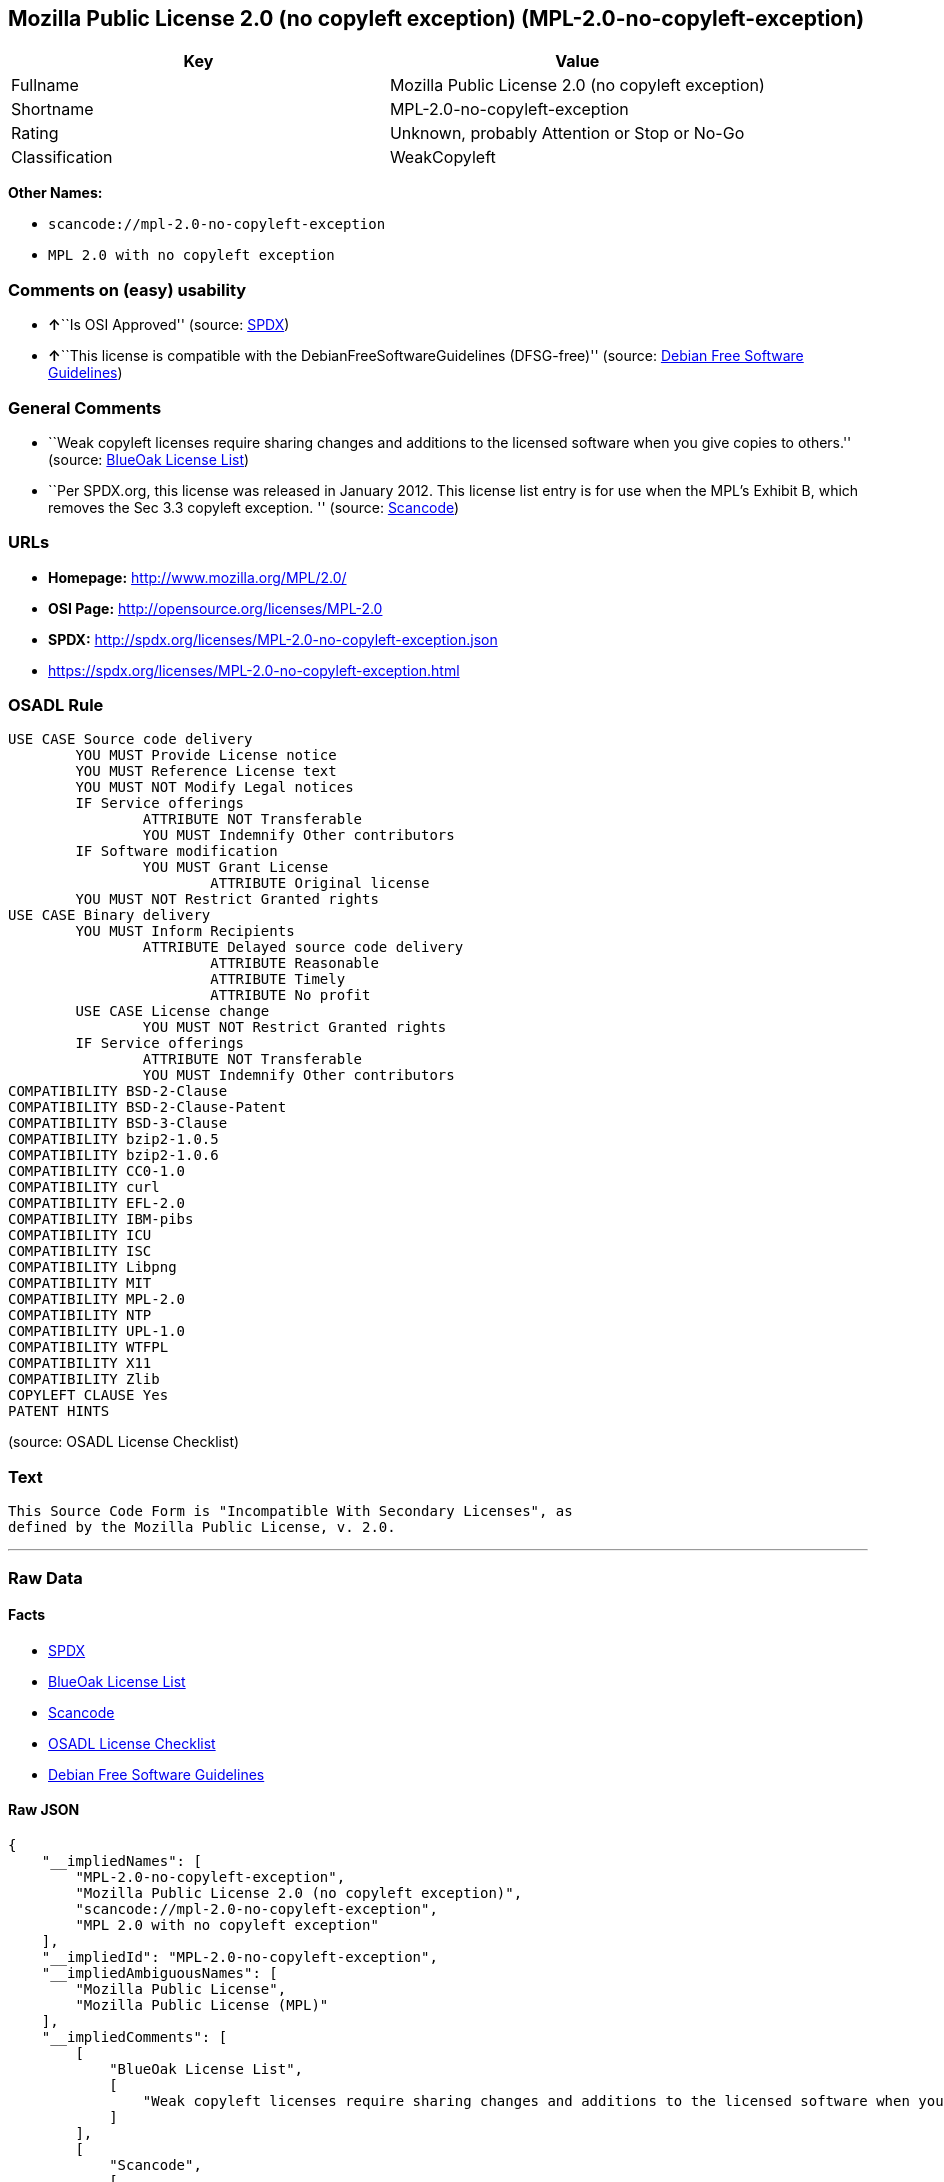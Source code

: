 == Mozilla Public License 2.0 (no copyleft exception) (MPL-2.0-no-copyleft-exception)

[cols=",",options="header",]
|===
|Key |Value
|Fullname |Mozilla Public License 2.0 (no copyleft exception)
|Shortname |MPL-2.0-no-copyleft-exception
|Rating |Unknown, probably Attention or Stop or No-Go
|Classification |WeakCopyleft
|===

*Other Names:*

* `+scancode://mpl-2.0-no-copyleft-exception+`
* `+MPL 2.0 with no copyleft exception+`

=== Comments on (easy) usability

* **↑**``Is OSI Approved'' (source:
https://spdx.org/licenses/MPL-2.0-no-copyleft-exception.html[SPDX])
* **↑**``This license is compatible with the
DebianFreeSoftwareGuidelines (DFSG-free)'' (source:
https://wiki.debian.org/DFSGLicenses[Debian Free Software Guidelines])

=== General Comments

* ``Weak copyleft licenses require sharing changes and additions to the
licensed software when you give copies to others.'' (source:
https://blueoakcouncil.org/copyleft[BlueOak License List])
* ``Per SPDX.org, this license was released in January 2012. This
license list entry is for use when the MPL's Exhibit B, which removes
the Sec 3.3 copyleft exception. '' (source:
https://github.com/nexB/scancode-toolkit/blob/develop/src/licensedcode/data/licenses/mpl-2.0-no-copyleft-exception.yml[Scancode])

=== URLs

* *Homepage:* http://www.mozilla.org/MPL/2.0/
* *OSI Page:* http://opensource.org/licenses/MPL-2.0
* *SPDX:* http://spdx.org/licenses/MPL-2.0-no-copyleft-exception.json
* https://spdx.org/licenses/MPL-2.0-no-copyleft-exception.html

=== OSADL Rule

....
USE CASE Source code delivery
	YOU MUST Provide License notice
	YOU MUST Reference License text
	YOU MUST NOT Modify Legal notices
	IF Service offerings
		ATTRIBUTE NOT Transferable
		YOU MUST Indemnify Other contributors
	IF Software modification
		YOU MUST Grant License
			ATTRIBUTE Original license
	YOU MUST NOT Restrict Granted rights
USE CASE Binary delivery
	YOU MUST Inform Recipients
		ATTRIBUTE Delayed source code delivery
			ATTRIBUTE Reasonable
			ATTRIBUTE Timely
			ATTRIBUTE No profit
	USE CASE License change
		YOU MUST NOT Restrict Granted rights
	IF Service offerings
		ATTRIBUTE NOT Transferable
		YOU MUST Indemnify Other contributors
COMPATIBILITY BSD-2-Clause
COMPATIBILITY BSD-2-Clause-Patent
COMPATIBILITY BSD-3-Clause
COMPATIBILITY bzip2-1.0.5
COMPATIBILITY bzip2-1.0.6
COMPATIBILITY CC0-1.0
COMPATIBILITY curl
COMPATIBILITY EFL-2.0
COMPATIBILITY IBM-pibs
COMPATIBILITY ICU
COMPATIBILITY ISC
COMPATIBILITY Libpng
COMPATIBILITY MIT
COMPATIBILITY MPL-2.0
COMPATIBILITY NTP
COMPATIBILITY UPL-1.0
COMPATIBILITY WTFPL
COMPATIBILITY X11
COMPATIBILITY Zlib
COPYLEFT CLAUSE Yes
PATENT HINTS
....

(source: OSADL License Checklist)

=== Text

....
This Source Code Form is "Incompatible With Secondary Licenses", as
defined by the Mozilla Public License, v. 2.0.
....

'''''

=== Raw Data

==== Facts

* https://spdx.org/licenses/MPL-2.0-no-copyleft-exception.html[SPDX]
* https://blueoakcouncil.org/copyleft[BlueOak License List]
* https://github.com/nexB/scancode-toolkit/blob/develop/src/licensedcode/data/licenses/mpl-2.0-no-copyleft-exception.yml[Scancode]
* https://www.osadl.org/fileadmin/checklists/unreflicenses/MPL-2.0-no-copyleft-exception.txt[OSADL
License Checklist]
* https://wiki.debian.org/DFSGLicenses[Debian Free Software Guidelines]

==== Raw JSON

....
{
    "__impliedNames": [
        "MPL-2.0-no-copyleft-exception",
        "Mozilla Public License 2.0 (no copyleft exception)",
        "scancode://mpl-2.0-no-copyleft-exception",
        "MPL 2.0 with no copyleft exception"
    ],
    "__impliedId": "MPL-2.0-no-copyleft-exception",
    "__impliedAmbiguousNames": [
        "Mozilla Public License",
        "Mozilla Public License (MPL)"
    ],
    "__impliedComments": [
        [
            "BlueOak License List",
            [
                "Weak copyleft licenses require sharing changes and additions to the licensed software when you give copies to others."
            ]
        ],
        [
            "Scancode",
            [
                "Per SPDX.org, this license was released in January 2012. This license list\nentry is for use when the MPL's Exhibit B, which removes the Sec 3.3\ncopyleft exception.\n"
            ]
        ]
    ],
    "facts": {
        "SPDX": {
            "isSPDXLicenseDeprecated": false,
            "spdxFullName": "Mozilla Public License 2.0 (no copyleft exception)",
            "spdxDetailsURL": "http://spdx.org/licenses/MPL-2.0-no-copyleft-exception.json",
            "_sourceURL": "https://spdx.org/licenses/MPL-2.0-no-copyleft-exception.html",
            "spdxLicIsOSIApproved": true,
            "spdxSeeAlso": [
                "http://www.mozilla.org/MPL/2.0/",
                "https://opensource.org/licenses/MPL-2.0"
            ],
            "_implications": {
                "__impliedNames": [
                    "MPL-2.0-no-copyleft-exception",
                    "Mozilla Public License 2.0 (no copyleft exception)"
                ],
                "__impliedId": "MPL-2.0-no-copyleft-exception",
                "__impliedJudgement": [
                    [
                        "SPDX",
                        {
                            "tag": "PositiveJudgement",
                            "contents": "Is OSI Approved"
                        }
                    ]
                ],
                "__isOsiApproved": true,
                "__impliedURLs": [
                    [
                        "SPDX",
                        "http://spdx.org/licenses/MPL-2.0-no-copyleft-exception.json"
                    ],
                    [
                        null,
                        "http://www.mozilla.org/MPL/2.0/"
                    ],
                    [
                        null,
                        "https://opensource.org/licenses/MPL-2.0"
                    ]
                ]
            },
            "spdxLicenseId": "MPL-2.0-no-copyleft-exception"
        },
        "OSADL License Checklist": {
            "_sourceURL": "https://www.osadl.org/fileadmin/checklists/unreflicenses/MPL-2.0-no-copyleft-exception.txt",
            "spdxId": "MPL-2.0-no-copyleft-exception",
            "osadlRule": "USE CASE Source code delivery\n\tYOU MUST Provide License notice\n\tYOU MUST Reference License text\n\tYOU MUST NOT Modify Legal notices\n\tIF Service offerings\n\t\tATTRIBUTE NOT Transferable\n\t\tYOU MUST Indemnify Other contributors\n\tIF Software modification\n\t\tYOU MUST Grant License\n\t\t\tATTRIBUTE Original license\n\tYOU MUST NOT Restrict Granted rights\nUSE CASE Binary delivery\n\tYOU MUST Inform Recipients\n\t\tATTRIBUTE Delayed source code delivery\n\t\t\tATTRIBUTE Reasonable\n\t\t\tATTRIBUTE Timely\n\t\t\tATTRIBUTE No profit\n\tUSE CASE License change\n\t\tYOU MUST NOT Restrict Granted rights\n\tIF Service offerings\n\t\tATTRIBUTE NOT Transferable\n\t\tYOU MUST Indemnify Other contributors\nCOMPATIBILITY BSD-2-Clause\nCOMPATIBILITY BSD-2-Clause-Patent\nCOMPATIBILITY BSD-3-Clause\nCOMPATIBILITY bzip2-1.0.5\nCOMPATIBILITY bzip2-1.0.6\nCOMPATIBILITY CC0-1.0\nCOMPATIBILITY curl\nCOMPATIBILITY EFL-2.0\nCOMPATIBILITY IBM-pibs\nCOMPATIBILITY ICU\nCOMPATIBILITY ISC\nCOMPATIBILITY Libpng\nCOMPATIBILITY MIT\nCOMPATIBILITY MPL-2.0\nCOMPATIBILITY NTP\nCOMPATIBILITY UPL-1.0\nCOMPATIBILITY WTFPL\nCOMPATIBILITY X11\nCOMPATIBILITY Zlib\nCOPYLEFT CLAUSE Yes\nPATENT HINTS\n",
            "_implications": {
                "__impliedNames": [
                    "MPL-2.0-no-copyleft-exception"
                ],
                "__impliedCopyleft": [
                    [
                        "OSADL License Checklist",
                        "Copyleft"
                    ]
                ],
                "__calculatedCopyleft": "Copyleft"
            }
        },
        "Scancode": {
            "otherUrls": [
                "https://opensource.org/licenses/MPL-2.0"
            ],
            "homepageUrl": "http://www.mozilla.org/MPL/2.0/",
            "shortName": "MPL 2.0 with no copyleft exception",
            "textUrls": null,
            "text": "This Source Code Form is \"Incompatible With Secondary Licenses\", as\ndefined by the Mozilla Public License, v. 2.0.\n",
            "category": "Copyleft Limited",
            "osiUrl": "http://opensource.org/licenses/MPL-2.0",
            "owner": "Mozilla",
            "_sourceURL": "https://github.com/nexB/scancode-toolkit/blob/develop/src/licensedcode/data/licenses/mpl-2.0-no-copyleft-exception.yml",
            "key": "mpl-2.0-no-copyleft-exception",
            "name": "Mozilla Public License 2.0 (no copyleft exception)",
            "spdxId": "MPL-2.0-no-copyleft-exception",
            "notes": "Per SPDX.org, this license was released in January 2012. This license list\nentry is for use when the MPL's Exhibit B, which removes the Sec 3.3\ncopyleft exception.\n",
            "_implications": {
                "__impliedNames": [
                    "scancode://mpl-2.0-no-copyleft-exception",
                    "MPL 2.0 with no copyleft exception",
                    "MPL-2.0-no-copyleft-exception"
                ],
                "__impliedId": "MPL-2.0-no-copyleft-exception",
                "__impliedComments": [
                    [
                        "Scancode",
                        [
                            "Per SPDX.org, this license was released in January 2012. This license list\nentry is for use when the MPL's Exhibit B, which removes the Sec 3.3\ncopyleft exception.\n"
                        ]
                    ]
                ],
                "__impliedCopyleft": [
                    [
                        "Scancode",
                        "WeakCopyleft"
                    ]
                ],
                "__calculatedCopyleft": "WeakCopyleft",
                "__impliedText": "This Source Code Form is \"Incompatible With Secondary Licenses\", as\ndefined by the Mozilla Public License, v. 2.0.\n",
                "__impliedURLs": [
                    [
                        "Homepage",
                        "http://www.mozilla.org/MPL/2.0/"
                    ],
                    [
                        "OSI Page",
                        "http://opensource.org/licenses/MPL-2.0"
                    ],
                    [
                        null,
                        "https://opensource.org/licenses/MPL-2.0"
                    ]
                ]
            }
        },
        "Debian Free Software Guidelines": {
            "LicenseName": "Mozilla Public License (MPL)",
            "State": "DFSGCompatible",
            "_sourceURL": "https://wiki.debian.org/DFSGLicenses",
            "_implications": {
                "__impliedNames": [
                    "MPL-2.0-no-copyleft-exception"
                ],
                "__impliedAmbiguousNames": [
                    "Mozilla Public License (MPL)"
                ],
                "__impliedJudgement": [
                    [
                        "Debian Free Software Guidelines",
                        {
                            "tag": "PositiveJudgement",
                            "contents": "This license is compatible with the DebianFreeSoftwareGuidelines (DFSG-free)"
                        }
                    ]
                ]
            },
            "Comment": null,
            "LicenseId": "MPL-2.0-no-copyleft-exception"
        },
        "BlueOak License List": {
            "url": "https://spdx.org/licenses/MPL-2.0-no-copyleft-exception.html",
            "familyName": "Mozilla Public License",
            "_sourceURL": "https://blueoakcouncil.org/copyleft",
            "name": "Mozilla Public License 2.0 (no copyleft exception)",
            "id": "MPL-2.0-no-copyleft-exception",
            "_implications": {
                "__impliedNames": [
                    "MPL-2.0-no-copyleft-exception",
                    "Mozilla Public License 2.0 (no copyleft exception)"
                ],
                "__impliedAmbiguousNames": [
                    "Mozilla Public License"
                ],
                "__impliedComments": [
                    [
                        "BlueOak License List",
                        [
                            "Weak copyleft licenses require sharing changes and additions to the licensed software when you give copies to others."
                        ]
                    ]
                ],
                "__impliedCopyleft": [
                    [
                        "BlueOak License List",
                        "WeakCopyleft"
                    ]
                ],
                "__calculatedCopyleft": "WeakCopyleft",
                "__impliedURLs": [
                    [
                        null,
                        "https://spdx.org/licenses/MPL-2.0-no-copyleft-exception.html"
                    ]
                ]
            },
            "CopyleftKind": "WeakCopyleft"
        }
    },
    "__impliedJudgement": [
        [
            "Debian Free Software Guidelines",
            {
                "tag": "PositiveJudgement",
                "contents": "This license is compatible with the DebianFreeSoftwareGuidelines (DFSG-free)"
            }
        ],
        [
            "SPDX",
            {
                "tag": "PositiveJudgement",
                "contents": "Is OSI Approved"
            }
        ]
    ],
    "__impliedCopyleft": [
        [
            "BlueOak License List",
            "WeakCopyleft"
        ],
        [
            "OSADL License Checklist",
            "Copyleft"
        ],
        [
            "Scancode",
            "WeakCopyleft"
        ]
    ],
    "__calculatedCopyleft": "WeakCopyleft",
    "__isOsiApproved": true,
    "__impliedText": "This Source Code Form is \"Incompatible With Secondary Licenses\", as\ndefined by the Mozilla Public License, v. 2.0.\n",
    "__impliedURLs": [
        [
            "SPDX",
            "http://spdx.org/licenses/MPL-2.0-no-copyleft-exception.json"
        ],
        [
            null,
            "http://www.mozilla.org/MPL/2.0/"
        ],
        [
            null,
            "https://opensource.org/licenses/MPL-2.0"
        ],
        [
            null,
            "https://spdx.org/licenses/MPL-2.0-no-copyleft-exception.html"
        ],
        [
            "Homepage",
            "http://www.mozilla.org/MPL/2.0/"
        ],
        [
            "OSI Page",
            "http://opensource.org/licenses/MPL-2.0"
        ]
    ]
}
....

'''''

=== Dot Cluster Graph

image:../dot/MPL-2.0-no-copyleft-exception.svg[image,title="dot"]